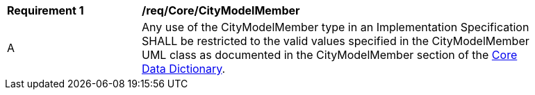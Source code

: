 [[req_Core_CityModelMember]]
[width="90%",cols="2,6"]
|===
^|*Requirement  {counter:req-id}* |*/req/Core/CityModelMember* 
^|A |Any use of the CityModelMember type in an Implementation Specification SHALL be restricted to the valid values specified in the CityModelMember UML class as documented in the CityModelMember section of the <<CityModelMember-section,Core Data Dictionary>>.
|===
